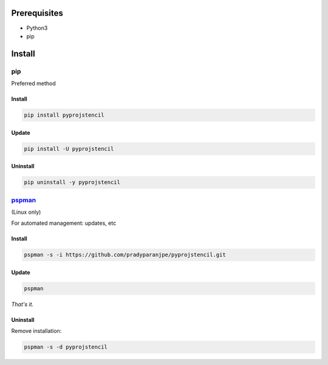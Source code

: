 ***************
Prerequisites
***************

- Python3
- pip

********
Install
********

pip
====
Preferred method

Install
--------

.. code:: sh

    pip install pyprojstencil


Update
-------

.. code:: sh

    pip install -U pyprojstencil


Uninstall
----------

.. code:: sh

    pip uninstall -y pyprojstencil



`pspman <https://github.com/pradyparanjpe/pspman>`__
=====================================================

(Linux only)

For automated management: updates, etc


Install
--------

.. code:: sh

   pspman -s -i https://github.com/pradyparanjpe/pyprojstencil.git



Update
-------

.. code:: sh

    pspman


*That's it.*


Uninstall
----------

Remove installation:

.. code:: sh

    pspman -s -d pyprojstencil
